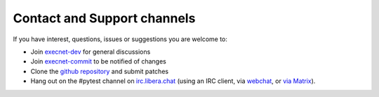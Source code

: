 Contact and Support channels
------------------------------

If you have interest, questions, issues or suggestions you
are welcome to:

* Join `execnet-dev`_ for general discussions
* Join `execnet-commit`_ to be notified of changes
* Clone the `github repository`_ and submit patches
* Hang out on the #pytest channel on `irc.libera.chat <ircs://irc.libera.chat/#pytest>`_
  (using an IRC client, via `webchat <https://web.libera.chat/#pytest>`_,
  or `via Matrix <https://matrix.to/#/%23pytest:libera.chat>`_).

.. _`execnet-dev`: http://mail.python.org/mailman/listinfo/execnet-dev
.. _`execnet-commit`: http://mail.python.org/mailman/listinfo/execnet-commit
.. _`github repository`: https://github.com/pytest-dev/execnet
